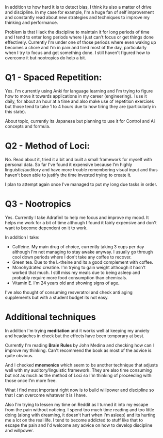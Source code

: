 :PROPERTIES:
:Author: Faust91x
:Score: 2
:DateUnix: 1465872199.0
:DateShort: 2016-Jun-14
:END:

In addition to how hard it is to detect bias, I think its also a matter of drive and discipline. In my case for example, I'm a huge fan of self improvement and constantly read about new strategies and techniques to improve my thinking and performance.

Problem is that I lack the discipline to maintain it for long periods of time and I tend to enter long periods where I just can't focus or get things done effectively. Currently I'm under one of those periods where even waking up becomes a chore and I'm in pain and tired most of the day, particularly when I try to focus and get something done. I still haven't figured how to overcome it but nootropics do help a bit.

* Q1 - Spaced Repetition:
  :PROPERTIES:
  :CUSTOM_ID: q1---spaced-repetition
  :END:
Yes. I'm currently using Anki for language learning and I'm trying to figure how to move it towards applications in my career (engineering). I use it daily, for about an hour at a time and also make use of repetition exercises but those tend to take 1 to 4 hours due to how tiring they are (particularly in this state).

About topic, currently its Japanese but planning to use it for Control and Ai concepts and formula.

* Q2 - Method of Loci:
  :PROPERTIES:
  :CUSTOM_ID: q2---method-of-loci
  :END:
No. Read about it, tried it a bit and built a small framework for myself with personal data. So far I've found it expensive because I'm highly linguistic/auditory and have more trouble remembering visual input and thus haven't been able to justify the time invested trying to create it.

I plan to attempt again once I've managed to put my long due tasks in order.

* Q3 - Nootropics
  :PROPERTIES:
  :CUSTOM_ID: q3---nootropics
  :END:
Yes. Currently I take Adrafinil to help me focus and improve my mood. It helps me work for a bit of time although I found it fairly expensive and don't want to become dependent on it to work.

In addition I take:

- Caffeine. My main drug of choice, currently taking 3 cups per day although I'm not managing to stay awake anyway. I usually go through cool down periods where I don't take any coffee to recover.
- Green tea. Due to the L-theine and its a good complement with coffee.
- Monohydrated creatine. I'm trying to gain weight although it hasn't worked that much. I still miss my meals due to being asleep and probably require more food consumption than chemicals.
- Vitamin E. I'm 24 years old and showing signs of age.

I've also thought of consuming resveratrol and check anti aging supplements but with a student budget its not easy.

* Additional techniques
  :PROPERTIES:
  :CUSTOM_ID: additional-techniques
  :END:
In addition I'm trying *meditation* and it works well at keeping my anxiety and headaches in check but the effects have been temporary at best.

Currently I'm reading *Brain Rules* by John Medina and checking how can I improve my thinking. Can't recommend the book as most of the advice is quite obvious.

And I checked *mnemonics* which seem to be another technique that adjusts well with my auditory/linguistic framework. They are also time consuming but not as much as the method of Loci so I'm thinking of proceeding with those once I'm more free.

What I find most important right now is to build willpower and discipline so that I can overcome whatever it is I have.

Also I'm trying to lessen my time on Reddit as I turned it into my escape from the pain without noticing. I spend too much time reading and too little doing (along with dreaming, it doesn't hurt when I'm asleep) and its hurting me a lot on the real life. I tend to become addicted to stuff like that to escape the pain and I'd welcome any advice on how to develop discipline and willpower.
